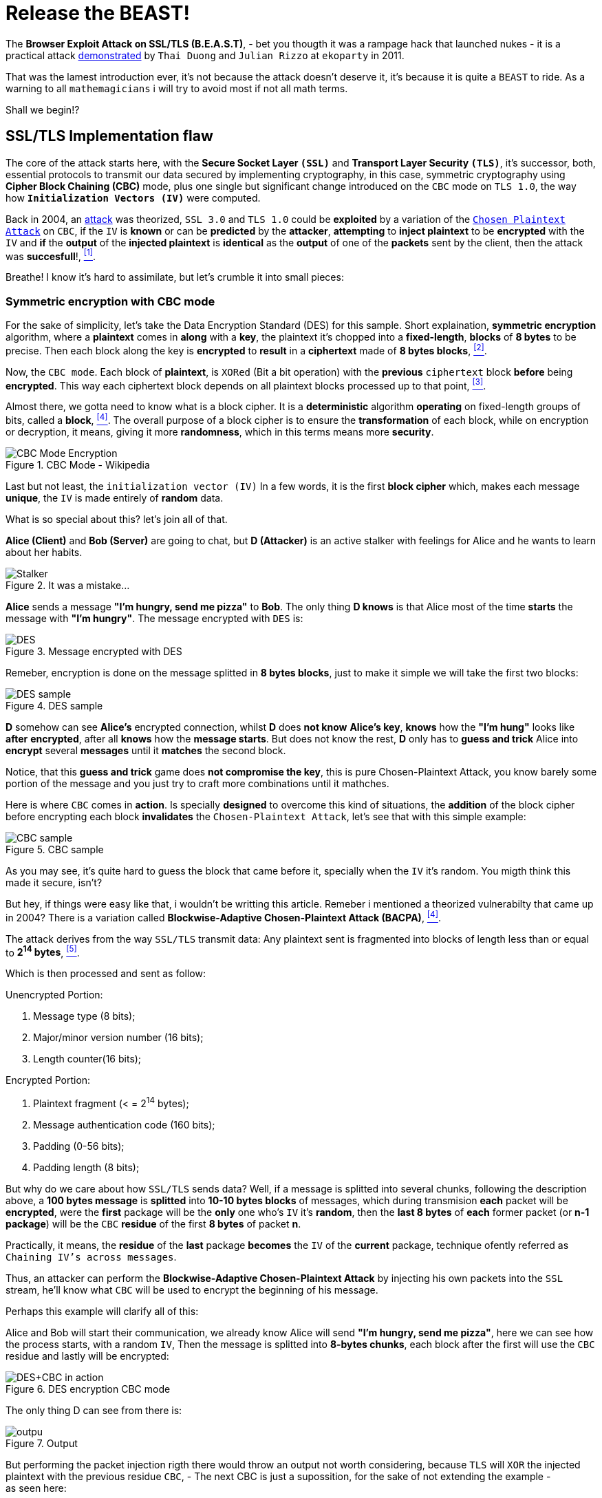 :page-slug: release-the-beast/
:page-date: 2018-04-27
:page-subtitle: Understanding the BEAST
:page-category: attacks
:page-tags: tls, cbc, vulnerability
:page-image: https://res.cloudinary.com/fluid-attacks/image/upload/v1620331051/blog/release-the-beast/cover_lcrn2e.webp
:page-alt: Release the beast
:page-description: How does a theorized attack become practical after more than 10 years? Find out here.
:page-keywords: TLS, CBC, Injection, Vulnerabilty, BACPA, CPA, Ethical Hacking, Pentesting
:page-author: Daniel Yepes
:page-writer: cestmoi
:name: Daniel Yepes
:about1: -
:about2: "If the doors of perception were cleansed everything would appear to man as it is, Infinite." William Blake.
:source: https://unsplash.com/photos/QZ2EQuPpQJs

= Release the BEAST!

The *+Browser Exploit Attack on
SSL/TLS (B.E.A.S.T)+*, - bet
you thougth it was a rampage
hack that launched nukes -
it is a practical attack
link:https://vnhacker.blogspot.com.co/2011/09/beast.html[demonstrated]
by `Thai Duong` and `Julian Rizzo`
at `ekoparty` in 2011.

That was the lamest
introduction ever, it's not
because the attack doesn't
deserve it, it's because
it is quite a `BEAST` to ride.
As a warning to all `mathemagicians`
i will try to avoid most if not all
math terms.

Shall we begin!?

== SSL/TLS Implementation flaw

The core of the attack starts here,
with the *Secure Socket Layer `(SSL)`*
and *Transport Layer Security `(TLS)`*,
it's successor, both, essential
protocols to transmit our data
secured by implementing cryptography,
in this case, symmetric
cryptography using *+Cipher
Block Chaining (CBC)+* mode,
plus one single but significant
change introduced on the `CBC`
mode on `TLS 1.0`, the way how
*`Initialization Vectors (IV)`*
were computed.

Back in 2004, an
link:https://www.openssl.org/~bodo/tls-cbc.txt[attack]
was theorized, `SSL 3.0`
and `TLS 1.0` could be *exploited*
by a variation of the
link:https://simple.wikipedia.org/wiki/Chosen-plaintext_attack[`Chosen Plaintext Attack`]
on `CBC`, if the `IV` is *known*
or can be *predicted* by the
*attacker*, *attempting* to
*inject plaintext* to
be *encrypted* with the `IV`
and *if* the *output* of the
*injected plaintext* is
*identical* as the *output*
of one of the *packets* sent
by the client, then the
attack was *succesfull*!,
<<r1, ^[1]^>>.

Breathe! I know it's hard to assimilate,
but let's crumble it into
small pieces:

=== Symmetric encryption with CBC mode

For the sake of simplicity,
let's take the +Data Encryption
Standard (DES)+ for this sample.
Short explaination, *symmetric
encryption* algorithm, where a
*plaintext* comes in *along* with
a *key*, the plaintext it's chopped
into a *fixed-length*, *blocks* of
*8 bytes* to be precise. Then each
block along the key is *encrypted*
to *result* in a *ciphertext* made
of *8 bytes blocks*, <<r2, ^[2]^>>.

Now, the `CBC mode`. Each block
of *plaintext*, is `XORed` (Bit
a bit operation) with the
*previous* `ciphertext` block
*before* being *encrypted*.
This way each ciphertext block
depends on all plaintext blocks
processed up to that point,
<<r3, ^[3]^>>.

Almost there, we gotta need
to know what is a block cipher.
It is a *deterministic* algorithm
*operating* on fixed-length groups
of bits, called a *block*, <<r4, ^[4]^>>.
The overall purpose of a block
cipher is to ensure the
*transformation* of each block,
while on encryption or decryption,
it means, giving it more
*randomness*, which in this terms
means more *security*.

.CBC Mode - Wikipedia
image::https://res.cloudinary.com/fluid-attacks/image/upload/v1620331048/blog/release-the-beast/cbcmode_koiybd.webp["CBC Mode Encryption"]

Last but not least, the
`initialization  vector (IV)`
In a few words, it is the first
*block cipher* which, makes each
message *unique*, the `IV` is made
entirely of *random* data.

What is so special about this?
let's join all of that.

*Alice (Client)* and *Bob (Server)*
are going to chat, but *D (Attacker)*
is an active stalker with feelings
for Alice and he wants to learn
about her habits.

.It was a mistake...
image::https://res.cloudinary.com/fluid-attacks/image/upload/v1620331048/blog/release-the-beast/stalker_mirszv.webp["Stalker"]

*Alice* sends a message *"I'm hungry,
send me pizza"* to *Bob*. The only
thing *D knows* is that Alice most
of the time *starts* the message with
*"I'm hungry"*. The message
encrypted with `DES` is: +

.Message encrypted with DES
image::https://res.cloudinary.com/fluid-attacks/image/upload/v1620331048/blog/release-the-beast/message-encrypted_z3gaad.webp["DES"]

Remeber, encryption is done on
the message splitted in *8 bytes blocks*,
just to make it simple we will take
the first two blocks:

.DES sample
image::https://res.cloudinary.com/fluid-attacks/image/upload/v1620331049/blog/release-the-beast/des-example_airbwt.webp["DES sample"]

*D* somehow can see *Alice's* encrypted
connection, whilst *D* does *not know*
*Alice's key*, *knows* how the
*"I'm hung"* looks like *after*
*encrypted*, after all *knows*
how the *message starts*. But does not
know the rest, *D* only has to *guess and trick*
Alice into *encrypt* several *messages*
until it *matches* the second block.

Notice, that this *guess and trick*
game does *not compromise the key*,
this is pure +Chosen-Plaintext
Attack+, you know barely some portion
of the message and you just try
to craft more combinations until
it mathches.

Here is where `CBC` comes in *action*.
Is specially *designed*  to overcome
this kind of situations,
the *addition* of the
block cipher before encrypting
each block *invalidates*
the `Chosen-Plaintext Attack`,
let's see that with this simple example:

.CBC sample
image::https://res.cloudinary.com/fluid-attacks/image/upload/v1620331047/blog/release-the-beast/cbc-sample_jr8tbr.webp["CBC sample"]

As you may see, it's quite hard
to guess the block that came
before it, specially when
the `IV` it's random. You
migth think this made
it secure, isn't?

But hey, if things were easy
like that, i wouldn't be
writting this article.
Remeber i mentioned a
theorized vulnerabilty that
came up in 2004? There is a variation
called *+Blockwise-Adaptive
Chosen-Plaintext Attack (BACPA)+*, <<r4, ^[4]^>>.

The attack derives from the way `SSL/TLS`
transmit data: Any plaintext sent
is fragmented into blocks of length
less than or equal to *2^14^ bytes*,
<<r5, ^[5]^>>.

Which is then processed and sent as follow:

.Unencrypted Portion:
. Message type (8 bits);
. Major/minor version number (16 bits);
. Length counter(16 bits);

.Encrypted Portion:
. Plaintext fragment (< = 2^14^ bytes);
. Message authentication code (160 bits);
. Padding (0-56 bits);
. Padding length (8 bits);

But why do we care about how
`SSL/TLS` sends data?
Well, if a message is splitted
into several chunks, following
the description above, a
*100 bytes message* is *splitted*
into *10-10 bytes blocks* of messages,
which during transmision *each*
packet will be *encrypted*, were
the *first* package will be the *only*
one who's `IV` it's *random*,
then the *last 8 bytes* of *each*
former packet (or *n-1 package*)
will be the `CBC` *residue* of the
first *8 bytes* of packet *n*.

Practically, it means, the *residue*
of the *last* package *becomes* the
`IV` of the *current* package,
technique ofently referred as
`Chaining IV's across messages`.

Thus, an attacker can perform
the *+Blockwise-Adaptive
Chosen-Plaintext Attack+* by injecting
his own packets into the `SSL` stream,
he'll know what `CBC` will be used to
encrypt the beginning of his message.

Perhaps this example will clarify all of this:

Alice and Bob will start their
communication, we already know
Alice will send *"I'm hungry,
send me pizza"*, here we can see
how the process starts, with a
random `IV`, Then the message is
splitted into *8-bytes chunks*,
each block after the first will
use the `CBC` residue and lastly
will be encrypted:

.DES encryption CBC mode
image::https://res.cloudinary.com/fluid-attacks/image/upload/v1620331048/blog/release-the-beast/tls-cbc-des_lutehd.webp["DES+CBC in action"]

The only thing D can see from
there is:

.Output
image::https://res.cloudinary.com/fluid-attacks/image/upload/v1620331048/blog/release-the-beast/output_vcdc41.webp["outpu"]

But performing the packet injection
rigth there would throw an output
not worth considering, because `TLS`
will `XOR` the injected plaintext
with the previous residue `CBC`,
- The next CBC is just a supossition, for
the sake of not extending the example - +
as seen here:

.Initial injection
image::https://res.cloudinary.com/fluid-attacks/image/upload/v1620331047/blog/release-the-beast/fail-injection_iecchu.webp["Failed injection attempt"]

The attacker to be able to inject
succesfully it's own packet must
`XOR` the guessed plaintext with
that `CBC` Residue as seen here:

.Xoring with next block
image::https://res.cloudinary.com/fluid-attacks/image/upload/v1620331049/blog/release-the-beast/xor-injection_wy4obh.webp["Xoring with next block"]

Then `XOR` that output with
the second `CBC` residue.
That remaining output
is then substracted with
`XOR` properties, the
commutativity propertie to be exact,
`A xor B = B xor A`

.CBC Residue XORing with injected packet
image::https://res.cloudinary.com/fluid-attacks/image/upload/v1620331048/blog/release-the-beast/stream-injection_v1qkgt.webp["CBC Residue XORing"]

And if the *attacker* is *able* to
*inject* it's *packet* on the stream
*Alice* would end up *encrypting* it
with her *key*, thus *revealing*
the *message*, well, at least a fragment:

.Injection succed
image::https://res.cloudinary.com/fluid-attacks/image/upload/v1620331048/blog/release-the-beast/injection-success_tb5xxc.webp["Injection matched"]

== Where is the Browser attack?

Perhaps you migth be thinking
how this can be exploited?
Well, the *B* in `BEAST`,
stands for Browser if you
remember, is not there
because it's fancy.

An attacker is entitled
to perform a `Man-In-The-Middle-Attack`
on a user using an `HTTPS` connection,
which allows the attacker to get the
ciphered message, splitted as seen previously.

`Rizzo` and `Duong` wrote a +Java
Applet Agent+, which purpose was
to intercept `HTTPS` request and
trick the user into visiting their
`Java Applet`. Once the user were
in the `Applet web site` they
took advantage of the
link:http://resources.infosecinstitute.com/bypassing-same-origin-policy-sop[`Same-Origin Policy (SOP)`]
vulnerabilty, although it worked
only for the time the user was
logged in.

Basically, `SOP` is meant to
prevent `cross-site` issues, like
*evil site* trying to access
session and cookies from
your bank account stored
within the same browser using
`JavaScript`. But back then
several browsers were affected
by this vulnerability.

To be fair, i will not expand
on all the possible ways to
exploit it besides than the mention
of `SOP`, plus as stated by the
authors:

[quote]
We wanted to focus on more
important parts of BEAST
such as the actual crypto
attack and optimizations,
so we stopped looking for
alternatives, and used the
SOP vulnerability to make an
agent.

Besides than the browser
vulnerabilties, the exploitation
is thanks to how `TLS` handles
communication, where each packet
sent requires an specific format.

For example,

.HTTP Request format sample
image::https://res.cloudinary.com/fluid-attacks/image/upload/v1620331048/blog/release-the-beast/http-request_qrmgpg.webp["HTTP Format sample"]

As we can observe there are values
an attacker cannot easily guess,
but there a lot of parameters which
can be predicted, just by knowing the
format of an
link:http://www.tcpipguide.com/free/t_HTTPRequestMessageFormat.htm[HTTP request].

What if the last parameters
is a password field within
its value? Or what if the
attacker can predict which
block contains cookies?

When the attacker has
predicted it, it can act in two ways:

1. Reassure that certain block
has what predicted or not.

2. Determine the value of the
block. Notice, that this values on the
stream ranges from 256 characters
in ASCII, plus 8 bytes per block,
which means 256^8^ possibilities. +
Of course fewer, if special
characters are removed and
other advanced mechanisms
are used, which are out of
the scope here.

== Attack requeriments

Although this attack seems
dangerous, it only works when
the following requeriments are met:

. `JavaScript` enabled in browser.
. Encryption using `SSL 3.0` or `TLS 1.0`.
. Able to packet capture communications.
. Able to modify packets sent from you.
. Browsing with multiple tabs/sessions.
. Attacker must have an idea where you are
going to browse.
. Attacker must be able to perform their
action(s) within the time you are logged in.

== Conclusion

Again, although it was dangerous, when
both researchers found it and spend several
weeks on demonstrating the attack they
informed browser vendors and TLS devs about
such vulnerability, no harm was done.
Sadly, they never released their code nor
an official paper describing each phase of
the attack.

At least it is unknown if somebody
before them took advantage of it.


=== References

. [[r1]] link:http://commandlinefanatic.com/cgi-bin/showarticle.cgi?article=art027[CommandLine (2014). An Illustrated Guide to the BEAST Attack]
. [[r2]] link:http://page.math.tu-berlin.de/~kant/teaching/hess/krypto-ws2006/des.htm[J. Orlin Grabbe. The DES Algorithm Illustrated]
. [[r3]] link:https://en.wikipedia.org/wiki/Block_cipher_mode_of_operation[Block cipher mode (CBC)]
. [[r4]] link:https://en.wikipedia.org/wiki/Block_cipher[Block cipher]
. [[r5]] link:http://citeseerx.ist.psu.edu/viewdoc/download?doi=10.1.1.61.5887&rep=rep1&type=pdf[Gregory V. Bard (2014).
A Challenging but feasible Blockwise-Adaptive Chosen-Plaintext Attack on SSL]
